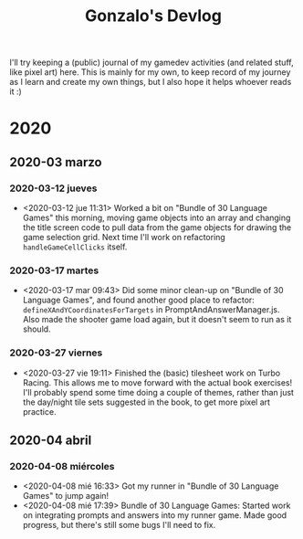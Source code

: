 #+TITLE: Gonzalo's Devlog

I'll try keeping a (public) journal of my gamedev activities (and related
stuff, like pixel art) here.
This is mainly for my own, to keep record of my journey as I learn and
create my own things, but I also hope it helps whoever reads it :)

* 2020
** 2020-03 marzo
*** 2020-03-12 jueves
	- <2020-03-12 jue 11:31> Worked a bit on "Bundle of 30 Language
      Games" this morning, moving game objects into an array and
      changing the title screen code to pull data from the game
      objects for drawing the game selection grid. Next time I'll work
      on refactoring ~handleGameCellClicks~ itself.
*** 2020-03-17 martes
- <2020-03-17 mar 09:43> Did some minor clean-up on "Bundle of 30
  Language Games", and found another good place to refactor:
  ~defineXAndYCoordinatesForTargets~ in
  PromptAndAnswerManager.js. Also made the shooter game load again,
  but it doesn't seem to run as it should.
*** 2020-03-27 viernes
- <2020-03-27 vie 19:11> Finished the (basic) tilesheet work on Turbo
  Racing. This allows me to move forward with the actual book
  exercises! I'll probably spend some time doing a couple of themes,
  rather than just the day/night tile sets suggested in the book, to
  get more pixel art practice.
** 2020-04 abril
*** 2020-04-08 miércoles
- <2020-04-08 mié 16:33> Got my runner in "Bundle of 30 Language
  Games" to jump again!
- <2020-04-08 mié 17:39> Bundle of 30 Language Games: Started work on
  integrating prompts and answers into my runner game. Made good
  progress, but there's still some bugs I'll need to fix.
